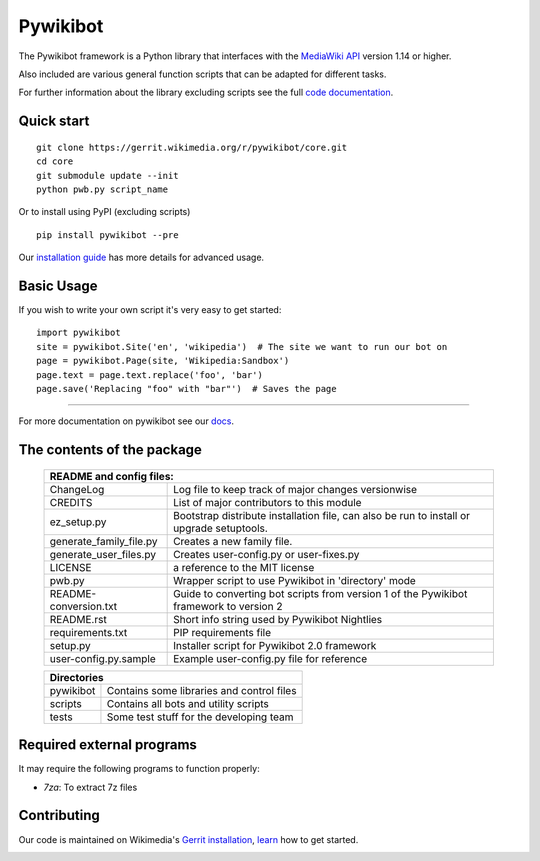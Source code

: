 Pywikibot
=========

The Pywikibot framework is a Python library that interfaces with the
`MediaWiki API <https://www.mediawiki.org/wiki/Special:MyLanguage/API:Main_page>`_
version 1.14 or higher.

Also included are various general function scripts that can be adapted for
different tasks.

For further information about the library excluding scripts see
the full `code documentation <https://doc.wikimedia.org/pywikibot/>`_.

Quick start
-----------

::

    git clone https://gerrit.wikimedia.org/r/pywikibot/core.git
    cd core
    git submodule update --init
    python pwb.py script_name

Or to install using PyPI (excluding scripts)
::

    pip install pywikibot --pre

Our `installation
guide <https://www.mediawiki.org/wiki/Special:MyLanguage/Manual:Pywikibot/Installation>`_
has more details for advanced usage.

Basic Usage
-----------

If you wish to write your own script it's very easy to get started:

::

    import pywikibot
    site = pywikibot.Site('en', 'wikipedia')  # The site we want to run our bot on
    page = pywikibot.Page(site, 'Wikipedia:Sandbox')
    page.text = page.text.replace('foo', 'bar')
    page.save('Replacing "foo" with "bar"')  # Saves the page

-------------------------------------------------------------------------------------------

For more documentation on pywikibot see our `docs <https://doc.wikimedia.org/pywikibot/>`_.


The contents of the package
----------------------------

    +----------------------------------------------------------------------------------+
    |    README and config files:                                                      |
    +===========================+======================================================+
    |    ChangeLog              | Log file to keep track of major changes versionwise  |
    +---------------------------+------------------------------------------------------+
    |    CREDITS                | List of major contributors to this module            |
    +---------------------------+------------------------------------------------------+
    |    ez_setup.py            | Bootstrap distribute installation file, can also be  |
    |                           | run to install or upgrade setuptools.                |
    +---------------------------+------------------------------------------------------+
    |    generate_family_file.py| Creates a new family file.                           |
    +---------------------------+------------------------------------------------------+
    |    generate_user_files.py | Creates user-config.py or user-fixes.py              |
    +---------------------------+------------------------------------------------------+
    |    LICENSE                | a reference to the MIT license                       |
    +---------------------------+------------------------------------------------------+
    |    pwb.py                 | Wrapper script to use Pywikibot in 'directory' mode  |
    +---------------------------+------------------------------------------------------+
    |    README-conversion.txt  | Guide to converting bot scripts from version 1       |
    |                           | of the Pywikibot framework to version 2              |
    +---------------------------+------------------------------------------------------+
    |    README.rst             | Short info string used by Pywikibot Nightlies        |
    +---------------------------+------------------------------------------------------+
    |    requirements.txt       | PIP requirements file                                |
    +---------------------------+------------------------------------------------------+
    |    setup.py               | Installer script for Pywikibot 2.0 framework         |
    +---------------------------+------------------------------------------------------+
    |    user-config.py.sample  | Example user-config.py file for reference            |
    +---------------------------+------------------------------------------------------+

    +----------------------------------------------------------------------------------+
    |    Directories                                                                   |
    +===========================+======================================================+
    |    pywikibot              | Contains some libraries and control files            |
    +---------------------------+------------------------------------------------------+
    |    scripts                | Contains all bots and utility scripts                |
    +---------------------------+------------------------------------------------------+
    |    tests                  | Some test stuff for the developing team              |
    +---------------------------+------------------------------------------------------+


Required external programs
---------------------------

It may require the following programs to function properly:

* `7za`: To extract 7z files

Contributing
------------

Our code is maintained on Wikimedia's `Gerrit installation <https://gerrit.wikimedia.org/>`_,
`learn <https://www.mediawiki.org/wiki/Special:MyLanguage/Developer_access>`_ how to get
started.

.. image:: https://secure.travis-ci.org/wikimedia/pywikibot-core.png?branch=master
   :alt: Build Status
   :target: https://travis-ci.org/wikimedia/pywikibot-core
